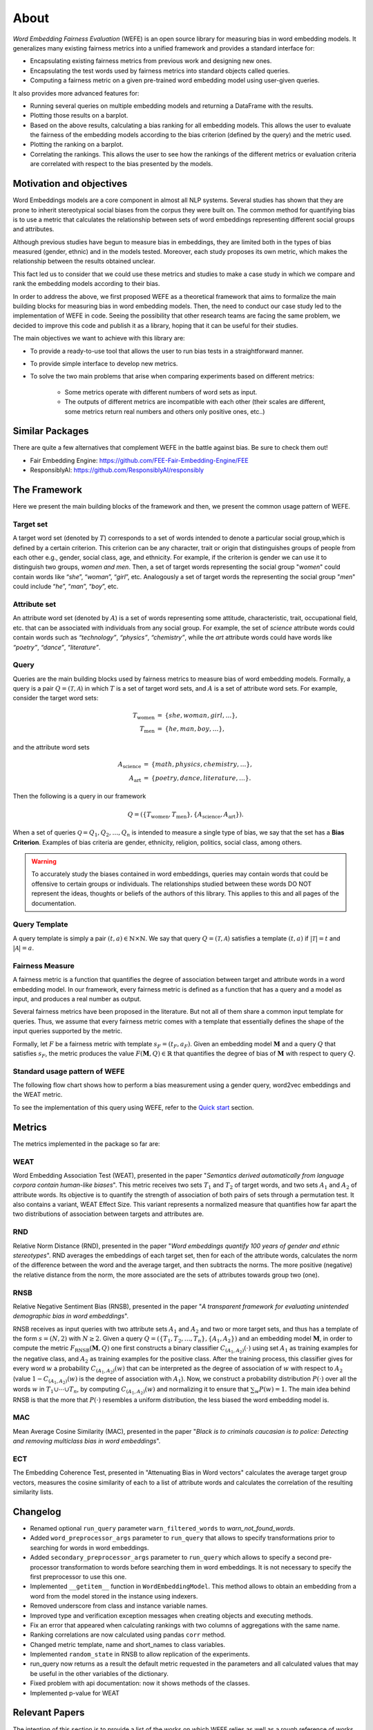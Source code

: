 =====
About
=====

*Word Embedding Fairness Evaluation* (WEFE) is an open source library for 
measuring bias in word embedding models. 
It generalizes many existing fairness metrics into a unified framework and 
provides a standard interface for:

- Encapsulating existing fairness metrics from previous work and designing
  new ones.
- Encapsulating the test words used by fairness metrics into standard
  objects called queries.
- Computing a fairness metric on a given pre-trained word embedding model 
  using user-given queries.


It also provides more advanced features for:

- Running several queries on multiple embedding models and returning a 
  DataFrame with the results.
- Plotting those results on a barplot.
- Based on the above results, calculating a bias ranking for all embedding 
  models. 
  This allows the user to evaluate the fairness of the embedding models according to
  the bias criterion (defined by the query) and the metric used.
- Plotting the ranking on a barplot.
- Correlating the rankings. This allows the user to see how the rankings of 
  the different metrics or evaluation criteria are correlated with respect 
  to the bias presented by the models.

Motivation and objectives
=========================

Word Embeddings models are a core component in almost all NLP systems.
Several studies has shown that they are prone to inherit stereotypical social 
biases from the corpus they were built on.
The common method for quantifying bias is to use a metric that calculates the 
relationship between sets of word embeddings representing different social 
groups and attributes.

Although previous studies have begun to measure bias in embeddings, they are 
limited both in the types of bias measured (gender, ethnic) and in the models 
tested. 
Moreover, each study proposes its own metric, which makes the relationship 
between the results obtained unclear.

This fact led us to consider that we could use these metrics and studies to 
make a case study in which we compare and rank the embedding models according 
to their bias.

In order to address the above, we first proposed WEFE as a theoretical framework 
that aims to formalize the main building blocks for measuring bias in word 
embedding models.
Then, the need to conduct our case study led to the implementation of WEFE in 
code.
Seeing the possibility that other research teams are facing the same problem, 
we decided to improve this code and publish it as a library, hoping that it 
can be useful for their studies.

The main objectives we want to achieve with this library are:

- To provide a ready-to-use tool that allows the user to run bias tests in a 
  straightforward manner. 
- To provide simple interface to develop new metrics.
- To solve the two main problems that arise when comparing experiments based 
  on different metrics:

   - Some metrics operate with different numbers of word sets as input. 
   - The outputs of different metrics are incompatible with each other 
     (their scales are different, some metrics return real numbers and others 
     only positive ones, etc..)


Similar Packages
================

There are quite a few alternatives that complement WEFE in the battle against 
bias. Be sure to check them out!

- Fair Embedding Engine: https://github.com/FEE-Fair-Embedding-Engine/FEE
- ResponsiblyAI: https://github.com/ResponsiblyAI/responsibly


The Framework
=============

Here we present the main building blocks of the framework and then, we present 
the common usage pattern of WEFE. 

Target set 
----------

A target word set (denoted by :math:`T`) corresponds to a 
set of words intended to denote a particular social group,which is defined by a 
certain criterion. This criterion can be any character, trait or origin that 
distinguishes groups of people from each other e.g., gender, social class, age, 
and ethnicity. For example, if the criterion is gender we can use it to 
distinguish two groups, `women and men`. Then, a set of target words 
representing the social group "*women*" could contain words like “*she*”, 
“*woman*”, “*girl*”, etc. Analogously  a set of target words the representing the 
social group "*men*" could include “*he*”, “*man*”, “*boy*”, etc.


Attribute set
-------------

An attribute word set (denoted by :math:`A`) is a set of words 
representing some attitude, characteristic, trait, occupational field, etc.  
that  can  be  associated  with individuals from any social group. For example,
the set of *science* attribute  words  could  contain  words  such as  
*“technology”*, *“physics”*, *“chemistry”*, while the *art* attribute words could have
words like *“poetry”*,  *“dance”*,  *“literature”*.

Query
-----

Queries are the main building blocks used by fairness metrics to measure bias 
of word embedding models. 
Formally, a query is a pair :math:`Q=(\mathcal{T},\mathcal{A})` in which 
:math:`T` is a set of target word sets, and :math:`A` is a set of attribute 
word sets. For example, consider the target word sets:


.. math::

   \begin{eqnarray*}
   T_{\text{women}} & = & \{{she},{woman},{girl}, \ldots\}, \\
   T_{\text{men}} & = & \{{he},{man},{boy}, \ldots\},
   \end{eqnarray*}

and the attribute word sets

.. math::

   \begin{eqnarray*}
   A_{\text{science}} & = & \{{math},{physics},{chemistry}, \ldots\}, \\
   A_{\text{art}} & = & \{{poetry},{dance},{literature}, \ldots\}.
   \end{eqnarray*}

Then the following is a query in our framework

.. math::

   \begin{equation}
   Q=(\{T_{\text{women}}, T_{\text{men}}\},\{A_{\text{science}},A_{\text{art}}\}).
   \end{equation}

When a set of queries :math:`\mathcal{Q} = {Q_1, Q_2, \dots, Q_n}` is intended
to measure a single type of bias, we say that the set has a 
**Bias Criterion**.  
Examples of bias criteria are gender, ethnicity, religion, politics, 
social class, among others.

.. warning::

  To accurately study the biases contained in word embeddings, queries may 
  contain words that could be offensive to certain groups or individuals. 
  The relationships studied between these words DO NOT represent the ideas, 
  thoughts or beliefs of the authors of this library.  
  This applies to this and all pages of the documentation. 



Query Template
--------------

A query template is simply a pair :math:`(t,a)\in\mathbb{N}\times\mathbb{N}`.
We say that query :math:`Q=(\mathcal{T},\mathcal{A})` satisfies a 
template :math:`(t,a)` if :math:`|\mathcal{T}|=t` and :math:`|\mathcal{A}|=a`.


Fairness Measure
----------------

A fairness metric is a function that quantifies the degree of association 
between target and attribute words in a word embedding model. 
In our framework, every fairness metric is defined as a function that has a 
query and a model as input, and produces a real number as output.

Several fairness metrics have been proposed in the literature.
But not all of them share a common input template for queries.
Thus, we assume that every fairness metric comes with a template that 
essentially defines the shape of the input queries supported by the metric. 

Formally, let :math:`F` be a fairness metric with template :math:`s_F=(t_F,a_F)`. 
Given an embedding model :math:`\mathbf{M}` and a query :math:`Q` that 
satisfies :math:`s_F`, the metric produces the value 
:math:`F(\mathbf{M},Q)\in \mathbb{R}` that quantifies the degree of bias of 
:math:`\mathbf{M}` with respect to query :math:`Q`.

Standard usage pattern of WEFE
-------------------------------

The following flow chart shows how to perform a bias measurement using a gender
query, word2vec embeddings and the WEAT metric.

.. image:: images/diagram_1.png
  :alt: Gender query with WEAT Flow

To see the implementation of this query using WEFE, refer to 
the `Quick start <quick_start.html>`_ section.



Metrics
=======

The metrics implemented in the package so far are:

WEAT
----

Word Embedding Association Test (WEAT), presented in the paper "*Semantics*
*derived automatically from language corpora contain human-like biases*".
This metric receives two sets :math:`T_1` and :math:`T_2` of target words, 
and two sets :math:`A_1` and :math:`A_2` of attribute words. Its objective is 
to quantify the strength of association of both pairs of sets through a 
permutation test. 
It also contains a variant, WEAT Effect Size. This variant represents a 
normalized measure that quantifies how far apart the two distributions of 
association between targets and attributes are.

RND
---

Relative Norm Distance (RND), presented in the paper "*Word embeddings quantify* 
*100 years of gender and ethnic stereotypes*".
RND averages the embeddings of 
each target set, then for each of the attribute words, calculates the norm 
of the difference between the word and the average target, and then subtracts 
the norms. The more positive (negative) the relative distance from the norm, 
the more associated are the sets of attributes towards group two (one). 

RNSB
----

Relative Negative Sentiment Bias (RNSB), presented in the paper "*A transparent* 
*framework for evaluating unintended demographic bias in word embeddings*".

RNSB receives as input queries with two attribute sets :math:`A_1` and 
:math:`A_2` and two or more target sets, and thus has a template of the 
form :math:`s=(N,2)` with :math:`N\geq 2`.
Given a query :math:`Q=(\{T_1,T_2,\ldots,T_n\},\{A_1,A_2\})` and an embedding 
model :math:`\mathbf{M}`, in order to compute the metric 
:math:`F_{\text{RNSB}}(\mathbf{M},Q)`  one first constructs a binary classifier 
:math:`C_{(A_1,A_2)}(\cdot)` using set :math:`A_1` as training examples for the 
negative class, and :math:`A_2` as training examples for the positive class. 
After the training process, this classifier gives for every word :math:`w` a 
probability :math:`C_{(A_1,A_2)}(w)` that can be interpreted as the degree of 
association of :math:`w` with respect to  :math:`A_2` (value 
:math:`1-C_{(A_1,A_2)}(w)` is the degree of association with :math:`A_1`).
Now, we construct a probability distribution :math:`P(\cdot)` over all the words 
:math:`w` in :math:`T_1\cup \cdots \cup T_n`, by computing :math:`C_{(A_1,A_2)}(w)` 
and normalizing it to ensure that :math:`\sum_w P(w)=1`.
The main idea behind RNSB is that the more that :math:`P(\cdot)` resembles a 
uniform distribution, the less biased the word embedding model is.

MAC
---

Mean Average Cosine Similarity (MAC), presented in the paper "*Black is to* 
*criminals caucasian is to police: Detecting and removing multiclass bias*
*in word embeddings*".

ECT
---

The Embedding Coherence Test, presented in "Attenuating Bias in Word vectors"
calculates the average target group vectors, measures the cosine similarity of each
to a list of attribute words and calculates the correlation of the resulting
similarity lists.

Changelog
=========

- Renamed optional ``run_query`` parameter  ``warn_filtered_words`` to `warn_not_found_words`.
- Added ``word_preprocessor_args`` parameter to ``run_query`` that allows to specify transformations prior to searching for words in word embeddings.
- Added ``secondary_preprocessor_args`` parameter to ``run_query`` which allows to specify a second pre-processor transformation to words before searching them in word embeddings. It is not necessary to specify the first preprocessor to use this one.
- Implemented ``__getitem__`` function in ``WordEmbeddingModel``. This method allows to obtain an embedding from a word from the model stored in the instance using indexers. 
- Removed underscore from class and instance variable names.
- Improved type and verification exception messages when creating objects and executing methods.
- Fix an error that appeared when calculating rankings with two columns of aggregations with the same name.
- Ranking correlations are now calculated using pandas ``corr`` method. 
- Changed metric template, name and short_names to class variables.
- Implemented ``random_state`` in RNSB to allow replication of the experiments.
- run_query now returns as a result the default metric requested in the parameters and all calculated values that may be useful in the other variables of the dictionary.
- Fixed problem with api documentation: now it shows methods of the classes.
- Implemented p-value for WEAT


Relevant Papers
===============

The intention of this section is to provide a list of the works on which WEFE 
relies as well as a rough reference of works on measuring and mitigating bias 
in word embeddings. 

Measurements and Case Studies 
-----------------------------


- `Caliskan, A., Bryson, J. J., & Narayanan, A. (2017). Semantics derived automatically from language corpora contain human-like biases. Science, 356(6334), 183-186. <http://www.cs.bath.ac.uk/~jjb/ftp/CaliskanSemantics-Arxiv.pdf>`_.
- `Garg, N., Schiebinger, L., Jurafsky, D., & Zou, J. (2018). Word embeddings quantify 100 years of gender and ethnic stereotypes. Proceedings of the National Academy of Sciences, 115(16), E3635-E3644. <https://www.pnas.org/content/pnas/115/16/E3635.full.pdf>`_.
- `Sweeney, C., & Najafian, M. (2019, July). A Transparent Framework for Evaluating Unintended Demographic Bias in Word Embeddings. In Proceedings of the 57th Annual Meeting of the Association for Computational Linguistics (pp. 1662-1667). <https://www.aclweb.org/anthology/P19-1162.pdf>`_.
- `Dev, S., & Phillips, J. (2019, April). Attenuating Bias in Word vectors. In Proceedings of the 22nd International Conference on Artificial Intelligence and Statistics (pp. 879-887). <http://proceedings.mlr.press/v89/dev19a.html>`_.


Bias Mitigation
---------------

- `Bolukbasi, T., Chang, K. W., Zou, J., Saligrama, V., & Kalai, A. (2016). Quantifying and reducing stereotypes in word embeddings. arXiv preprint arXiv:1606.06121. <https://arxiv.org/pdf/1606.06121.pdf>`_
- `Bolukbasi, T., Chang, K. W., Zou, J. Y., Saligrama, V., & Kalai, A. T. (2016). Man is to computer programmer as woman is to homemaker? debiasing word embeddings. In Advances in neural information processing systems (pp. 4349-4357). <http://papers.nips.cc/paper/6228-man-is-to-computer-programmer-as-woman-is-to-homemaker-debiasing-word-embeddings.pdf>`_
- `Zhao, J., Zhou, Y., Li, Z., Wang, W., & Chang, K. W. (2018). Learning gender-neutral word embeddings. arXiv preprint arXiv:1809.01496. <https://arxiv.org/pdf/1809.01496.pdf>`_
- `Zhao, J., Wang, T., Yatskar, M., Ordonez, V., & Chang, K. W. (2017). Men also like shopping: Reducing gender bias amplification using corpus-level constraints. arXiv preprint arXiv:1707.09457. <https://arxiv.org/pdf/1707.09457.pdf>`_
- `Black is to Criminal as Caucasian is to Police: Detecting and Removing Multiclass Bias in Word Embeddings <https://arxiv.org/pdf/1904.04047>`_.
- `Gonen, H., & Goldberg, Y. (2019). Lipstick on a pig: Debiasing methods cover up systematic gender biases in word embeddings but do not remove them. arXiv preprint arXiv:1903.03862. <https://arxiv.org/pdf/1903.03862.pdf>`_

Surveys and other resources
---------------------------


A Survey on Bias and Fairness in Machine Learning

- `Mehrabi, N., Morstatter, F., Saxena, N., Lerman, K., & Galstyan, A. (2019). A survey on bias and fairness in machine learning. arXiv preprint arXiv:1908.09635. <https://arxiv.org/pdf/1908.09635.pdf>`_
- `Bakarov, A. (2018). A survey of word embeddings evaluation methods. arXiv preprint arXiv:1801.09536. <https://arxiv.org/pdf/1801.09536.pdf>`_
- `Camacho-Collados, J., & Pilehvar, M. T. (2018). From word to sense embeddings: A survey on vector representations of meaning. Journal of Artificial Intelligence Research, 63, 743-788. <https://www.jair.org/index.php/jair/article/view/11259/26454>`_

Bias in Contextualized Word Embeddings 

- `Zhao, J., Wang, T., Yatskar, M., Cotterell, R., Ordonez, V., & Chang, K. W. (2019). Gender bias in contextualized word embeddings. arXiv preprint arXiv:1904.03310. <https://arxiv.org/pdf/1904.03310>`_
- `Basta, C., Costa-jussà, M. R., & Casas, N. (2019). Evaluating the underlying gender bias in contextualized word embeddings. arXiv preprint arXiv:1904.08783. <https://arxiv.org/pdf/1904.08783>`_
- `Kurita, K., Vyas, N., Pareek, A., Black, A. W., & Tsvetkov, Y. (2019). Measuring bias in contextualized word representations. arXiv preprint arXiv:1906.07337. <https://arxiv.org/pdf/1906.07337>`_
- `Tan, Y. C., & Celis, L. E. (2019). Assessing social and intersectional biases in contextualized word representations. In Advances in Neural Information Processing Systems (pp. 13209-13220). <http://papers.nips.cc/paper/9479-assessing-social-and-intersectional-biases-in-contextualized-word-representations>`_
- `Stereoset: A Measure of Bias in Language Models  <https://stereoset.mit.edu/>`_ 


Citation
=========

Please cite the following paper if using this package in an academic publication:

P. Badilla, F. Bravo-Marquez, and J. Pérez 
`WEFE: The Word Embeddings Fairness Evaluation Framework In Proceedings of the
29th International Joint Conference on Artificial Intelligence and the 17th 
Pacific Rim International Conference on Artificial Intelligence (IJCAI-PRICAI 2020), Yokohama, Japan. <https://www.ijcai.org/Proceedings/2020/60>`_

The author version can be found at the following `link <https://felipebravom.com/publications/ijcai2020.pdf>`_.

Bibtex:
::
    @InProceedings{wefe2020,
        title     = {WEFE: The Word Embeddings Fairness Evaluation Framework},
        author    = {Badilla, Pablo and Bravo-Marquez, Felipe and Pérez, Jorge},
        booktitle = {Proceedings of the Twenty-Ninth International Joint Conference on
                   Artificial Intelligence, {IJCAI-20}},
        publisher = {International Joint Conferences on Artificial Intelligence Organization},             
        pages     = {430--436},
        year      = {2020},
        month     = {7},
        doi       = {10.24963/ijcai.2020/60},
        url       = {https://doi.org/10.24963/ijcai.2020/60},
        }




Roadmap
=======

We expect in the future to:

- Implement the metrics that have come out in the last works about bias in embeddings.
- Implement new queries on different criteria.
- Create a single script that evaluates different embedding models under different bias criteria. 
- From the previous script, rank as many embeddings available on the web as possible.
- Implement a de-bias module.
- Implement a visualization module.
- Implement p-values with statistic resampling to all metrics.

Licence
=======

WEFE is licensed under the BSD 3-Clause License.

Details of the license on this `link <https://github.com/dccuchile/wefe/blob/master/LICENSE>`_.

Team
====

- Pablo Badilla
- `Felipe Bravo-Marquez <https://felipebravom.com/>`_.
- `Jorge Pérez <https://users.dcc.uchile.cl/~jperez/>`_.

Thank you very much to all our contributors!

Contact
=======

Please write to pablo.badilla at ug.chile.cl for inquiries about the software. 
You are also welcome to do a pull request or publish an issue in the 
`WEFE repository on Github <https://github.com/dccuchile/wefe/>`_.

Acknowledgments
===============

This work was funded by the `Millennium Institute for Foundational Research on Data (IMFD) <https://imfd.cl/en/>`_.
